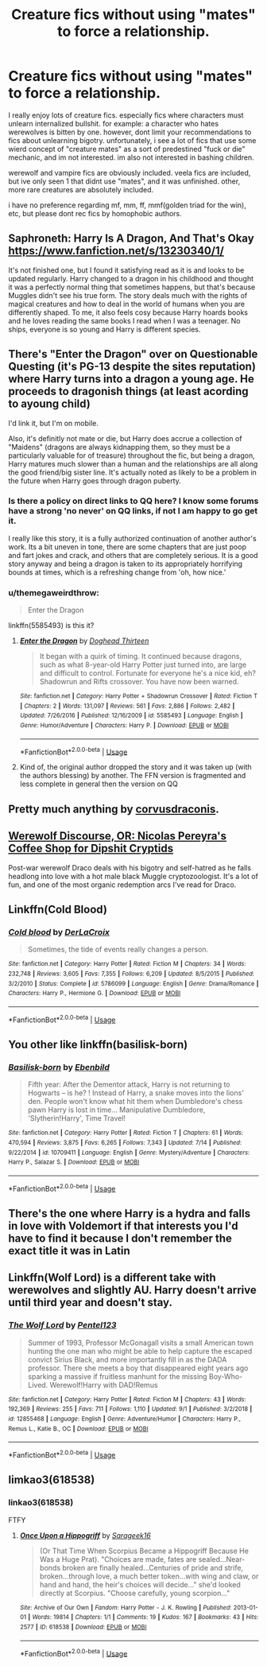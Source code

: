 #+TITLE: Creature fics without using "mates" to force a relationship.

* Creature fics without using "mates" to force a relationship.
:PROPERTIES:
:Author: EowynLuna
:Score: 30
:DateUnix: 1569637746.0
:DateShort: 2019-Sep-28
:FlairText: Request
:END:
I really enjoy lots of creature fics. especially fics where characters must unlearn internalized bullshit. for example: a character who hates werewolves is bitten by one. however, dont limit your recommendations to fics about unlearning bigotry. unfortunately, i see a lot of fics that use some wierd concept of "creature mates" as a sort of predestined "fuck or die" mechanic, and im not interested. im also not interested in bashing children.

werewolf and vampire fics are obviously included. veela fics are included, but ive only seen 1 that didnt use "mates", and it was unfinished. other, more rare creatures are absolutely included.

i have no preference regarding mf, mm, ff, mmf(golden triad for the win), etc, but please dont rec fics by homophobic authors.


** Saphroneth: Harry Is A Dragon, And That's Okay [[https://www.fanfiction.net/s/13230340/1/]]

It's not finished one, but I found it satisfying read as it is and looks to be updated regularly. Harry changed to a dragon in his childhood and thought it was a perfectly normal thing that sometimes happens, but that's because Muggles didn't see his true form. The story deals much with the rights of magical creatures and how to deal in the world of humans when you are differently shaped. To me, it also feels cosy because Harry hoards books and he loves reading the same books I read when I was a teenager. No ships, everyone is so young and Harry is different species.
:PROPERTIES:
:Author: rosemarjoram
:Score: 8
:DateUnix: 1569650260.0
:DateShort: 2019-Sep-28
:END:


** There's "Enter the Dragon" over on Questionable Questing (it's PG-13 despite the sites reputation) where Harry turns into a dragon a young age. He proceeds to dragonish things (at least acording to ayoung child)

I'd link it, but I'm on mobile.

Also, it's definitly not mate or die, but Harry does accrue a collection of "Maidens" (dragons are always kidnapping them, so they must be a particularly valuable for of treasure) throughout the fic, but being a dragon, Harry matures much slower than a human and the relationships are all along the good friend/big sister line. It's actually noted as likely to be a problem in the future when Harry goes through dragon puberty.
:PROPERTIES:
:Author: viper5delta
:Score: 7
:DateUnix: 1569645226.0
:DateShort: 2019-Sep-28
:END:

*** Is there a policy on direct links to QQ here? I know some forums have a strong 'no never' on QQ links, if not I am happy to go get it.

I really like this story, it is a fully authorized continuation of another author's work. Its a bit uneven in tone, there are some chapters that are just poop and fart jokes and crack, and others that are completely serious. It is a good story anyway and being a dragon is taken to its appropriately horrifying bounds at times, which is a refreshing change from 'oh, how nice.'
:PROPERTIES:
:Author: ElectionAssistance
:Score: 2
:DateUnix: 1569650386.0
:DateShort: 2019-Sep-28
:END:


*** u/themegaweirdthrow:
#+begin_quote
  Enter the Dragon
#+end_quote

linkffn(5585493) is this it?
:PROPERTIES:
:Author: themegaweirdthrow
:Score: 1
:DateUnix: 1569705126.0
:DateShort: 2019-Sep-29
:END:

**** [[https://www.fanfiction.net/s/5585493/1/][*/Enter the Dragon/*]] by [[https://www.fanfiction.net/u/1205826/Doghead-Thirteen][/Doghead Thirteen/]]

#+begin_quote
  It began with a quirk of timing. It continued because dragons, such as what 8-year-old Harry Potter just turned into, are large and difficult to control. Fortunate for everyone he's a nice kid, eh? Shadowrun and Rifts crossover. You have now been warned.
#+end_quote

^{/Site/:} ^{fanfiction.net} ^{*|*} ^{/Category/:} ^{Harry} ^{Potter} ^{+} ^{Shadowrun} ^{Crossover} ^{*|*} ^{/Rated/:} ^{Fiction} ^{T} ^{*|*} ^{/Chapters/:} ^{2} ^{*|*} ^{/Words/:} ^{131,097} ^{*|*} ^{/Reviews/:} ^{561} ^{*|*} ^{/Favs/:} ^{2,886} ^{*|*} ^{/Follows/:} ^{2,482} ^{*|*} ^{/Updated/:} ^{7/26/2016} ^{*|*} ^{/Published/:} ^{12/16/2009} ^{*|*} ^{/id/:} ^{5585493} ^{*|*} ^{/Language/:} ^{English} ^{*|*} ^{/Genre/:} ^{Humor/Adventure} ^{*|*} ^{/Characters/:} ^{Harry} ^{P.} ^{*|*} ^{/Download/:} ^{[[http://www.ff2ebook.com/old/ffn-bot/index.php?id=5585493&source=ff&filetype=epub][EPUB]]} ^{or} ^{[[http://www.ff2ebook.com/old/ffn-bot/index.php?id=5585493&source=ff&filetype=mobi][MOBI]]}

--------------

*FanfictionBot*^{2.0.0-beta} | [[https://github.com/tusing/reddit-ffn-bot/wiki/Usage][Usage]]
:PROPERTIES:
:Author: FanfictionBot
:Score: 1
:DateUnix: 1569705137.0
:DateShort: 2019-Sep-29
:END:


**** Kind of, the original author dropped the story and it was taken up (with the authors blessing) by another. The FFN version is fragmented and less complete in general then the version on QQ
:PROPERTIES:
:Author: viper5delta
:Score: 1
:DateUnix: 1569711817.0
:DateShort: 2019-Sep-29
:END:


** Pretty much anything by [[https://www.fanfiction.net/u/5751039/corvusdraconis][corvusdraconis]].
:PROPERTIES:
:Author: hockeypup
:Score: 2
:DateUnix: 1569693571.0
:DateShort: 2019-Sep-28
:END:


** [[https://archiveofourown.org/works/12614376][Werewolf Discourse, OR: Nicolas Pereyra's Coffee Shop for Dipshit Cryptids]]

Post-war werewolf Draco deals with his bigotry and self-hatred as he falls headlong into love with a hot male black Muggle cryptozoologist. It's a lot of fun, and one of the most organic redemption arcs I've read for Draco.
:PROPERTIES:
:Author: i_atent_ded
:Score: 4
:DateUnix: 1569686825.0
:DateShort: 2019-Sep-28
:END:


** Linkffn(Cold Blood)
:PROPERTIES:
:Author: 15_Redstones
:Score: 1
:DateUnix: 1569682015.0
:DateShort: 2019-Sep-28
:END:

*** [[https://www.fanfiction.net/s/5786099/1/][*/Cold blood/*]] by [[https://www.fanfiction.net/u/1679315/DerLaCroix][/DerLaCroix/]]

#+begin_quote
  Sometimes, the tide of events really changes a person.
#+end_quote

^{/Site/:} ^{fanfiction.net} ^{*|*} ^{/Category/:} ^{Harry} ^{Potter} ^{*|*} ^{/Rated/:} ^{Fiction} ^{M} ^{*|*} ^{/Chapters/:} ^{34} ^{*|*} ^{/Words/:} ^{232,748} ^{*|*} ^{/Reviews/:} ^{3,605} ^{*|*} ^{/Favs/:} ^{7,355} ^{*|*} ^{/Follows/:} ^{6,209} ^{*|*} ^{/Updated/:} ^{8/5/2015} ^{*|*} ^{/Published/:} ^{3/2/2010} ^{*|*} ^{/Status/:} ^{Complete} ^{*|*} ^{/id/:} ^{5786099} ^{*|*} ^{/Language/:} ^{English} ^{*|*} ^{/Genre/:} ^{Drama/Romance} ^{*|*} ^{/Characters/:} ^{Harry} ^{P.,} ^{Hermione} ^{G.} ^{*|*} ^{/Download/:} ^{[[http://www.ff2ebook.com/old/ffn-bot/index.php?id=5786099&source=ff&filetype=epub][EPUB]]} ^{or} ^{[[http://www.ff2ebook.com/old/ffn-bot/index.php?id=5786099&source=ff&filetype=mobi][MOBI]]}

--------------

*FanfictionBot*^{2.0.0-beta} | [[https://github.com/tusing/reddit-ffn-bot/wiki/Usage][Usage]]
:PROPERTIES:
:Author: FanfictionBot
:Score: 1
:DateUnix: 1569682030.0
:DateShort: 2019-Sep-28
:END:


** You other like linkffn(basilisk-born)
:PROPERTIES:
:Author: Garanar
:Score: 1
:DateUnix: 1569697226.0
:DateShort: 2019-Sep-28
:END:

*** [[https://www.fanfiction.net/s/10709411/1/][*/Basilisk-born/*]] by [[https://www.fanfiction.net/u/4707996/Ebenbild][/Ebenbild/]]

#+begin_quote
  Fifth year: After the Dementor attack, Harry is not returning to Hogwarts -- is he? ! Instead of Harry, a snake moves into the lions' den. People won't know what hit them when Dumbledore's chess pawn Harry is lost in time... Manipulative Dumbledore, 'Slytherin!Harry', Time Travel!
#+end_quote

^{/Site/:} ^{fanfiction.net} ^{*|*} ^{/Category/:} ^{Harry} ^{Potter} ^{*|*} ^{/Rated/:} ^{Fiction} ^{T} ^{*|*} ^{/Chapters/:} ^{61} ^{*|*} ^{/Words/:} ^{470,594} ^{*|*} ^{/Reviews/:} ^{3,875} ^{*|*} ^{/Favs/:} ^{6,265} ^{*|*} ^{/Follows/:} ^{7,343} ^{*|*} ^{/Updated/:} ^{7/14} ^{*|*} ^{/Published/:} ^{9/22/2014} ^{*|*} ^{/id/:} ^{10709411} ^{*|*} ^{/Language/:} ^{English} ^{*|*} ^{/Genre/:} ^{Mystery/Adventure} ^{*|*} ^{/Characters/:} ^{Harry} ^{P.,} ^{Salazar} ^{S.} ^{*|*} ^{/Download/:} ^{[[http://www.ff2ebook.com/old/ffn-bot/index.php?id=10709411&source=ff&filetype=epub][EPUB]]} ^{or} ^{[[http://www.ff2ebook.com/old/ffn-bot/index.php?id=10709411&source=ff&filetype=mobi][MOBI]]}

--------------

*FanfictionBot*^{2.0.0-beta} | [[https://github.com/tusing/reddit-ffn-bot/wiki/Usage][Usage]]
:PROPERTIES:
:Author: FanfictionBot
:Score: 1
:DateUnix: 1569697242.0
:DateShort: 2019-Sep-28
:END:


** There's the one where Harry is a hydra and falls in love with Voldemort if that interests you I'd have to find it because I don't remember the exact title it was in Latin
:PROPERTIES:
:Author: ZePwnzerRJ
:Score: 0
:DateUnix: 1569643222.0
:DateShort: 2019-Sep-28
:END:


** Linkffn(Wolf Lord) is a different take with werewolves and slightly AU. Harry doesn't arrive until third year and doesn't stay.
:PROPERTIES:
:Author: Geairt_Annok
:Score: 0
:DateUnix: 1569669052.0
:DateShort: 2019-Sep-28
:END:

*** [[https://www.fanfiction.net/s/12855468/1/][*/The Wolf Lord/*]] by [[https://www.fanfiction.net/u/9506407/Pentel123][/Pentel123/]]

#+begin_quote
  Summer of 1993, Professor McGonagall visits a small American town hunting the one man who might be able to help capture the escaped convict Sirius Black, and more importantly fill in as the DADA professor. There she meets a boy that disappeared eight years ago sparking a massive if fruitless manhunt for the missing Boy-Who-Lived. Werewolf!Harry with DAD!Remus
#+end_quote

^{/Site/:} ^{fanfiction.net} ^{*|*} ^{/Category/:} ^{Harry} ^{Potter} ^{*|*} ^{/Rated/:} ^{Fiction} ^{M} ^{*|*} ^{/Chapters/:} ^{43} ^{*|*} ^{/Words/:} ^{192,369} ^{*|*} ^{/Reviews/:} ^{255} ^{*|*} ^{/Favs/:} ^{711} ^{*|*} ^{/Follows/:} ^{1,110} ^{*|*} ^{/Updated/:} ^{9/1} ^{*|*} ^{/Published/:} ^{3/2/2018} ^{*|*} ^{/id/:} ^{12855468} ^{*|*} ^{/Language/:} ^{English} ^{*|*} ^{/Genre/:} ^{Adventure/Humor} ^{*|*} ^{/Characters/:} ^{Harry} ^{P.,} ^{Remus} ^{L.,} ^{Katie} ^{B.,} ^{OC} ^{*|*} ^{/Download/:} ^{[[http://www.ff2ebook.com/old/ffn-bot/index.php?id=12855468&source=ff&filetype=epub][EPUB]]} ^{or} ^{[[http://www.ff2ebook.com/old/ffn-bot/index.php?id=12855468&source=ff&filetype=mobi][MOBI]]}

--------------

*FanfictionBot*^{2.0.0-beta} | [[https://github.com/tusing/reddit-ffn-bot/wiki/Usage][Usage]]
:PROPERTIES:
:Author: FanfictionBot
:Score: 1
:DateUnix: 1569669057.0
:DateShort: 2019-Sep-28
:END:


** limkao3(618538)
:PROPERTIES:
:Author: Tsorovar
:Score: 0
:DateUnix: 1569671948.0
:DateShort: 2019-Sep-28
:END:

*** linkao3(618538)

FTFY
:PROPERTIES:
:Author: angeliqu
:Score: 0
:DateUnix: 1569678274.0
:DateShort: 2019-Sep-28
:END:

**** [[https://archiveofourown.org/works/618538][*/Once Upon a Hippogriff/*]] by [[https://www.archiveofourown.org/users/Sarageek16/pseuds/Sarageek16][/Sarageek16/]]

#+begin_quote
  (Or That Time When Scorpius Became a Hippogriff Because He Was a Huge Prat). "Choices are made, fates are sealed...Near-bonds broken are finally healed...Centuries of pride and strife, broken...through love, a much better token...with wing and claw, or hand and hand, the heir's choices will decide..." she'd looked directly at Scorpius. "Choose carefully, young scorpion..."
#+end_quote

^{/Site/:} ^{Archive} ^{of} ^{Our} ^{Own} ^{*|*} ^{/Fandom/:} ^{Harry} ^{Potter} ^{-} ^{J.} ^{K.} ^{Rowling} ^{*|*} ^{/Published/:} ^{2013-01-01} ^{*|*} ^{/Words/:} ^{19814} ^{*|*} ^{/Chapters/:} ^{1/1} ^{*|*} ^{/Comments/:} ^{19} ^{*|*} ^{/Kudos/:} ^{167} ^{*|*} ^{/Bookmarks/:} ^{43} ^{*|*} ^{/Hits/:} ^{2577} ^{*|*} ^{/ID/:} ^{618538} ^{*|*} ^{/Download/:} ^{[[https://archiveofourown.org/downloads/618538/Once%20Upon%20a%20Hippogriff.epub?updated_at=1387617640][EPUB]]} ^{or} ^{[[https://archiveofourown.org/downloads/618538/Once%20Upon%20a%20Hippogriff.mobi?updated_at=1387617640][MOBI]]}

--------------

*FanfictionBot*^{2.0.0-beta} | [[https://github.com/tusing/reddit-ffn-bot/wiki/Usage][Usage]]
:PROPERTIES:
:Author: FanfictionBot
:Score: 0
:DateUnix: 1569678289.0
:DateShort: 2019-Sep-28
:END:
